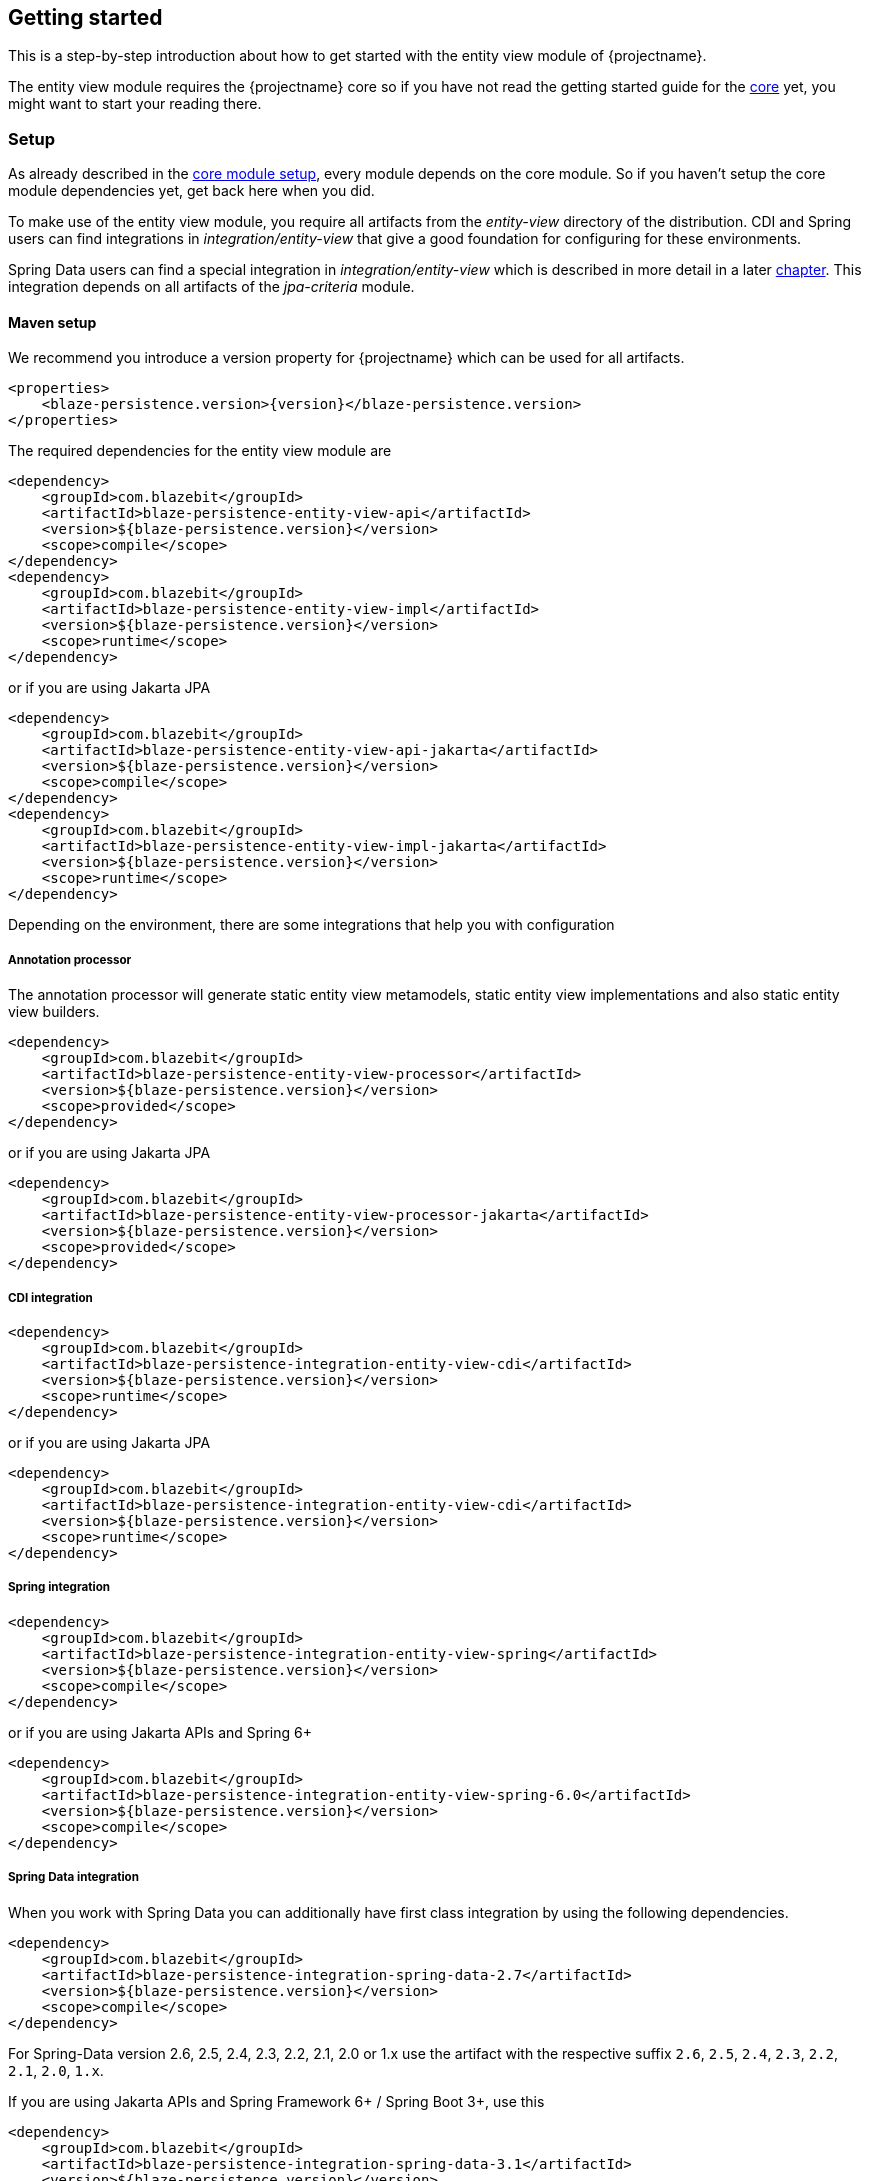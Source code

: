 [[getting-started]]
== Getting started

This is a step-by-step introduction about how to get started with the entity view module of {projectname}.

The entity view module requires the {projectname} core so if you have not read the getting started
guide for the link:{core_doc}[core] yet, you might want to start your reading there.

[[getting-started-setup]]
=== Setup

As already described in the link:{core_doc}#getting-started-setup[core module setup], every module depends on the core module.
So if you haven't setup the core module dependencies yet, get back here when you did.

To make use of the entity view module, you require all artifacts from the _entity-view_ directory of the distribution.
CDI and Spring users can find integrations in _integration/entity-view_ that give a good foundation for configuring for these environments.

Spring Data users can find a special integration in _integration/entity-view_ which is described in more detail in a later <<spring-data-integration,chapter>>.
This integration depends on all artifacts of the _jpa-criteria_ module.

==== Maven setup

We recommend you introduce a version property for {projectname} which can be used for all artifacts.

[source,xml]
[subs="verbatim,attributes"]
----
<properties>
    <blaze-persistence.version>{version}</blaze-persistence.version>
</properties>
----

The required dependencies for the entity view module are

[source,xml]
----
<dependency>
    <groupId>com.blazebit</groupId>
    <artifactId>blaze-persistence-entity-view-api</artifactId>
    <version>${blaze-persistence.version}</version>
    <scope>compile</scope>
</dependency>
<dependency>
    <groupId>com.blazebit</groupId>
    <artifactId>blaze-persistence-entity-view-impl</artifactId>
    <version>${blaze-persistence.version}</version>
    <scope>runtime</scope>
</dependency>
----

or if you are using Jakarta JPA

[source,xml]
----
<dependency>
    <groupId>com.blazebit</groupId>
    <artifactId>blaze-persistence-entity-view-api-jakarta</artifactId>
    <version>${blaze-persistence.version}</version>
    <scope>compile</scope>
</dependency>
<dependency>
    <groupId>com.blazebit</groupId>
    <artifactId>blaze-persistence-entity-view-impl-jakarta</artifactId>
    <version>${blaze-persistence.version}</version>
    <scope>runtime</scope>
</dependency>
----

Depending on the environment, there are some integrations that help you with configuration

[[maven-setup-apt]]
===== Annotation processor

The annotation processor will generate static entity view metamodels, static entity view implementations and also static entity view builders.

[source,xml]
----
<dependency>
    <groupId>com.blazebit</groupId>
    <artifactId>blaze-persistence-entity-view-processor</artifactId>
    <version>${blaze-persistence.version}</version>
    <scope>provided</scope>
</dependency>
----

or if you are using Jakarta JPA

[source,xml]
----
<dependency>
    <groupId>com.blazebit</groupId>
    <artifactId>blaze-persistence-entity-view-processor-jakarta</artifactId>
    <version>${blaze-persistence.version}</version>
    <scope>provided</scope>
</dependency>
----

[[maven-setup-cdi-integration]]
===== CDI integration

[source,xml]
----
<dependency>
    <groupId>com.blazebit</groupId>
    <artifactId>blaze-persistence-integration-entity-view-cdi</artifactId>
    <version>${blaze-persistence.version}</version>
    <scope>runtime</scope>
</dependency>
----

or if you are using Jakarta JPA

[source,xml]
----
<dependency>
    <groupId>com.blazebit</groupId>
    <artifactId>blaze-persistence-integration-entity-view-cdi</artifactId>
    <version>${blaze-persistence.version}</version>
    <scope>runtime</scope>
</dependency>
----

[[maven-setup-spring-integration]]
===== Spring integration

[source,xml]
----
<dependency>
    <groupId>com.blazebit</groupId>
    <artifactId>blaze-persistence-integration-entity-view-spring</artifactId>
    <version>${blaze-persistence.version}</version>
    <scope>compile</scope>
</dependency>
----

or if you are using Jakarta APIs and Spring 6+

[source,xml]
----
<dependency>
    <groupId>com.blazebit</groupId>
    <artifactId>blaze-persistence-integration-entity-view-spring-6.0</artifactId>
    <version>${blaze-persistence.version}</version>
    <scope>compile</scope>
</dependency>
----

[[maven-setup-spring-data-integration]]
===== Spring Data integration

When you work with Spring Data you can additionally have first class integration by using the following dependencies.

[source,xml]
----
<dependency>
    <groupId>com.blazebit</groupId>
    <artifactId>blaze-persistence-integration-spring-data-2.7</artifactId>
    <version>${blaze-persistence.version}</version>
    <scope>compile</scope>
</dependency>
----

For Spring-Data version 2.6, 2.5, 2.4, 2.3, 2.2, 2.1, 2.0 or 1.x use the artifact with the respective suffix `2.6`, `2.5`, `2.4`, `2.3`, `2.2`, `2.1`, `2.0`, `1.x`.

If you are using Jakarta APIs and Spring Framework 6+ / Spring Boot 3+, use this

[source,xml]
----
<dependency>
    <groupId>com.blazebit</groupId>
    <artifactId>blaze-persistence-integration-spring-data-3.1</artifactId>
    <version>${blaze-persistence.version}</version>
    <scope>compile</scope>
</dependency>
----

NOTE: The Spring Data integration depends on the _jpa-criteria_ module

[[maven-setup-jpa-criteria]]
===== JPA Criteria

[source,xml]
----
<dependency>
    <groupId>com.blazebit</groupId>
    <artifactId>blaze-persistence-jpa-criteria-api</artifactId>
    <version>${blaze-persistence.version}</version>
    <scope>compile</scope>
</dependency>
<dependency>
    <groupId>com.blazebit</groupId>
    <artifactId>blaze-persistence-jpa-criteria-impl</artifactId>
    <version>${blaze-persistence.version}</version>
    <scope>runtime</scope>
</dependency>
----

or if you are using Jakarta JPA

[source,xml]
----
<dependency>
    <groupId>com.blazebit</groupId>
    <artifactId>blaze-persistence-jpa-criteria-api-jakarta</artifactId>
    <version>${blaze-persistence.version}</version>
    <scope>compile</scope>
</dependency>
<dependency>
    <groupId>com.blazebit</groupId>
    <artifactId>blaze-persistence-jpa-criteria-impl-jakarta</artifactId>
    <version>${blaze-persistence.version}</version>
    <scope>runtime</scope>
</dependency>
----

If a JPA provider that does not implement the JPA 2.1 specification like Hibernate 4.2 or OpenJPA is used, the following compatibility dependency is also required.

[source,xml]
----
<dependency>
    <groupId>com.blazebit</groupId>
    <artifactId>blaze-persistence-jpa-criteria-jpa-2-compatibility</artifactId>
    <version>${blaze-persistence.version}</version>
    <scope>compile</scope>
</dependency>
----

[[maven-setup-spring-hateoas-integration]]
===== Spring HATEOAS integration

When you work with Spring HATEOAS you can additionally have first class support for generating keyset pagination aware links by using the following dependency.

[source,xml]
----
<dependency>
    <groupId>com.blazebit</groupId>
    <artifactId>blaze-persistence-integration-spring-hateoas-webmvc</artifactId>
    <version>${blaze-persistence.version}</version>
    <scope>compile</scope>
</dependency>
----

or if you are using Jakarta APIs and Spring Framework 6+ / Spring Boot 3+ use

[source,xml]
----
<dependency>
    <groupId>com.blazebit</groupId>
    <artifactId>blaze-persistence-integration-spring-hateoas-webmvc-jakarta</artifactId>
    <version>${blaze-persistence.version}</version>
    <scope>compile</scope>
</dependency>
----

More information about the integration can be found in the <<spring-hateoas-integration,Spring HATEOAS chapter>>.

[[quarkus-setup]]
=== Quarkus integration

To use the Quarkus extension you need to add the following Maven dependency to your Quarkus project:

[source,xml]
----
<dependency>
    <groupId>com.blazebit</groupId>
    <artifactId>blaze-persistence-integration-quarkus</artifactId>
    <version>${blaze-persistence.version}</version>
</dependency>
----

[[anchor-environment]]
=== Environments

The entity view module of {projectname} is usable in Java EE, Spring as well as in Java SE environments.

[[environments-java-se]]
==== Java SE

In a Java SE environment the `EntityViewConfiguration` as well as the `EntityViewManager` must
be created manually as follows:

[source,java]
----
EntityViewConfiguration cfg = EntityViews.createDefaultConfiguration();
cfg.addEntityView(EntityView1.class);
// Add some more
cfg.addEntityView(EntityViewn.class);
EntityViewManager evm = cfg.createEntityViewManager(criteriaBuilderFactory);
----

As you can see, the `EntityViewConfiguration` is used to register all the entity
view classes that you want to make accessible within the an `EntityViewManager`.

NOTE: You may create multiple `EntityViewManager` instances with potentially different
configurations.

[[environments-java-ee]]
==== Java EE

For usage with CDI the integration module _blaze-persistence-integration-entity-view-cdi_ provides a CDI
extension which takes over the task of creating and providing an `EntityViewConfiguration`
from which an `EntityViewManager` can be created like following example shows.

[source,java]
----
@Singleton // from javax.ejb
@Startup   // from javax.ejb
public class EntityViewManagerProducer {

    // inject the configuration provided by the cdi integration
    @Inject
    private EntityViewConfiguration config;
    
    // inject the criteria builder factory which will be used along with the entity view manager
    @Inject
    private CriteriaBuilderFactory criteriaBuilderFactory;

    private EntityViewManager evm;
    
    @PostConstruct
    public void init() {
        // do some configuration
        evm = config.createEntityViewManager(criteriaBuilderFactory);
    }

    @Produces
    @ApplicationScoped
    public EntityViewManager createEntityViewManager() {
        return evm;
    }
}
----

The CDI extension collects all the entity views classes and provides a producer for the pre-configured `EntityViewConfiguration`.

When deploying a WAR file to an application server running on Java 11+ that doesn't support MR-JARs, it will be necessary to use a special Java 9+ only artifact:

[source,xml]
----
<dependency>
    <groupId>com.blazebit</groupId>
    <artifactId>blaze-persistence-entity-view-impl</artifactId>
    <version>${blaze-persistence.version}</version>
    <scope>runtime</scope>
    <!-- Use the 9 classifier to get the Java 9+ only artifact -->
    <classifier>9</classifier>
</dependency>
----

[[environments-cdi]]
==== CDI

If EJBs aren't available, the `EntityViewManager` can also be configured in a CDI 1.1 specific way similar to the Java EE way.

[source,java]
----
@ApplicationScoped
public class EntityViewManagerProducer {

    // inject the configuration provided by the cdi integration
    @Inject
    private EntityViewConfiguration config;

    // inject the criteria builder factory which will be used along with the entity view manager
    @Inject
    private CriteriaBuilderFactory criteriaBuilderFactory;

    private volatile EntityViewManager evm;

    public void init(@Observes @Initialized(ApplicationScoped.class) Object init) {
        // no-op to force eager initialization
    }

    @PostConstruct
    public void init() {
        // do some configuration
        evm = config.createEntityViewManager(criteriaBuilderFactory);
    }

    @Produces
    @ApplicationScoped
    public EntityViewManager createEntityViewManager() {
        return evm;
    }
}
----

[[anchor-environment-spring]]
==== Spring

You have to enable the Spring entity-views integration via annotation based config or XML based config and you can also mix those two types of configuration:

Annotation Config

[source, java]
----
@Configuration
@EnableEntityViews("my.entityviews.base.package")
public class AppConfig {
}
----

XML Config

[source, xml]
----
<?xml version="1.0" encoding="UTF-8"?>
<beans xmlns="http://www.springframework.org/schema/beans"
       xmlns:xsi="http://www.w3.org/2001/XMLSchema-instance"
       xmlns:ev="http://persistence.blazebit.com/view/spring"
       xsi:schemaLocation="
        http://www.springframework.org/schema/beans http://www.springframework.org/schema/beans/spring-beans-4.3.xsd
        http://persistence.blazebit.com/view/spring http://persistence.blazebit.com/view/spring/spring-entity-views-1.2.xsd">

    <ev:entity-views base-package="my.entityviews.base.package"/>

</beans>
----

The Spring integration collects all the entity views classes in the specified base-package and provides the pre-configured `EntityViewConfiguration` for injection.
This configuration is then used to create a `EntityViewManager` which should be provided as bean.

[source, java]
----
@Configuration
public class BlazePersistenceConfiguration {

    @Bean
    @Scope(ConfigurableBeanFactory.SCOPE_SINGLETON)
    @Lazy(false)
    // inject the criteria builder factory which will be used along with the entity view manager
    public EntityViewManager createEntityViewManager(CriteriaBuilderFactory cbf, EntityViewConfiguration entityViewConfiguration) {
        return entityViewConfiguration.createEntityViewManager(cbf);
    }
}
----

[[supported-java-runtimes]]
=== Supported Java runtimes

The entity view module like all other modules generally follows what has already been stated in the link:{core_doc}#supported-java-runtimes[core moduel documentation].

Automatic module names for modules.

|===
|Module |Automatic module name

|Entity View API
|com.blazebit.persistence.view

|Entity View Impl
|com.blazebit.persistence.view.impl

|===

=== Supported environments/libraries

Generally, we support the usage in Java EE 6+ or Spring 4+ applications.

The following table outlines the supported library versions for the integrations.

|===
|Module |Automatic module name |Minimum version |Supported versions

|CDI integration
|com.blazebit.persistence.integration.view.cdi
|CDI 1.0
|1.0 - 1.2, 2.0, 3.0

|Spring integration
|com.blazebit.persistence.integration.view.spring
|Spring 4.3
|4.3, 5.0 - 5.3, 6.0

|DeltaSpike Data integration
|com.blazebit.persistence.integration.deltaspike.data
|DeltaSpike 1.7
|1.7 - 1.9

|Spring Data integration
|com.blazebit.persistence.integration.spring.data
|Spring Data 1.11
|1.11, 2.0 - 2.7, 3.1

|Spring Data Rest integration
|com.blazebit.persistence.integration.spring.data.rest
|Spring Data 1.11, Spring MVC 4.3
|Spring Data 1.11 + Spring MVC 4.3, Spring Data 2.0 - 2.7 + Spring MVC 5.0 - 5.3, Spring Data 3.1 + Spring MVC 6.0
|===

=== First entity view query

This section is supposed to give you a first feeling of how to use entity views.
For more detailed information, please see the subsequent chapters.

NOTE: In the following we suppose `cbf`, `em` and `evm` to refer to an instance of `CriteriaBuilderFactory`, 
JPA's `EntityManager` and `EntityViewManager`, respectively.
Take a look at the <<anchor-environment,environments>> chapter for how to obtain an `EntityViewManager`.

An entity view can be thought of as the ORM world's dual to a database table view.
It enables the user to query just a subset of an entity's fields. This enables
developers to only query what they actually need for their current use case, thereby
reducing network traffic and improving performance.

Let's start with a very simple example. Assume that in our application we want to
display a list of the names of all the cats in our database. Using entity views
we would first define a new view for this purpose:

[source,java]
----
@EntityView(Cat.class)
public interface CatNameView {

    @IdMapping
    public Long getId();

    public String getName();
    
}
----

The usage of the `CatNameView` could look like this:

[source,java]
----
CriteriaBuilder<Cat> cb = cbf.create(em, Cat.class);
CriteriaBuilder<CatNameView> catNameBuilder = evm.applySetting(EntityViewSetting.create(CatNameView.class), cb);
List<CatNameView> catNameViews = catNameBuilder.getResultList();
----

Of course, you can apply further restrictions to your query by `CriteriaBuilder` means.
E.g. you could avoid duplicate names in the above example by calling `groupBy()` on the
CriteriaBuilder at any point after its creation.

By default the abstract getter methods in the view definition map to same named entity fields.
So the `getName()` getter in the above example actually triggers querying
of the `name` field. If we want to use a different name for the getter method we would
have to add an additional `@Mapping` annotation:

[source,java]
----
@EntityView(Cat.class)
public interface CatNameView {

    @IdMapping
    public Long getId();

    @Mapping("name")
    public String getCatName();
    
}
----

Of course, it is also possible to combine various views via inheritance.

[source,java]
----
@EntityView(Cat.class)
public interface CatKittens {

    @IdMapping
    public Long getId();

    public List<Kitten> getKittens();
    
}

@EntityView(Cat.class)
public interface CatNameView {

    @IdMapping
    public Long getId();

    @Mapping("name")
    public String getCatName();
    
}

@EntityView(Cat.class)
public interface CombinedView extends CatKittens, CatNameView {

    @Mapping("SIZE(kittens)")
    public Integer getKittenSize();
    
}
----

NOTE: An entity view does not have to be an interface, it can be any class.

Moreover you can see that it is possible to use whole expressions inside the `@Mapping` annotations.
The allowed expression will be covered in more detail in subsequent chapters.

Another useful feature are subviews which is illustrated in following example.

[source,java]
----
@EntityView(Landlord.class)
public interface LandlordView {

    @IdMapping
    public Long getId();

    public String getName();
    
    public Integer getAge();
    
    @Mapping("ownedProperties")
    public PropertyAddressView getHouses();
    
}

@EntityView(Property.class)
public interface PropertyAddressView {

    @IdMapping
    public Long getId();

    public String getAddress();
    
}
----

The last feature we are going to cover here are filters and sorters in conjunction with `EntityViewSetting` which
allows the dynamic configuration of filters and sorters on your entity view and are
also usable together with pagination. This makes them an ideal fit whenever you need to query data for display
in a filterable and/or sortable data table. Following example illustrates how this looks like:

[source,java]
----
@EntityView(Cat.class)
@ViewFilters({
    @ViewFilter(name = "customFilter", value = FilteredDocument.CustomFilter.class)
})
public interface FilteredCatView {

    @AttributeFilter(ContainsFilter.class)
    public String getName();

    public static class CustomFilter extends ViewFilterProvider {
        @Override
        public <T extends WhereBuilder<T>> T apply(T whereBuilder) {
            return whereBuilder.where("doctor.name").like().expression("Julia%").noEscape();
        }
    }
}
----

In this example we once again define a view on our Cat entity and select the cat's name only.
But in addition we applied a filter on the name attribute. In this case we chose the `ContainsFilter`, one
of the predefined filters. We also defined a custom filter where we check whether the cat's doctor's name
starts with the string 'Julia'.
The next code snippet shows how we dynamically set the actual filter value by which the
query should filter and how we paginate the resulting query.

[source,java]
----
// Base setting
EntityViewSetting<FilteredCatView, PaginatedCriteriaBuilder<FilteredCatView>> setting = 
        EntityViewSetting.create(FilteredCatView.class, 0, 10);

// Query
CriteriaBuilder<Cat> cb = cbf.create(em, Cat.class);
setting.addAttributeFilter("name", "Kitty");

PaginatedCriteriaBuilder<FilteredCatView> paginatedCb = evm.applySetting(setting, cb);
PagedList<FilteredCatView> result = paginatedCb.getResultList();
----

[[getting-started-summary]]
=== Summary

If you want to go into more detail, you are now ready to discover the other chapters of the documentation or
the API yourself.
